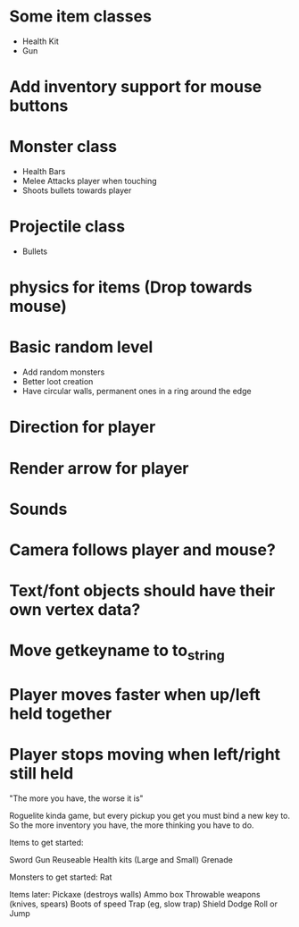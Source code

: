 
# Todo List
* Some item classes
    * Health Kit
    * Gun

* Add inventory support for mouse buttons

* Monster class
    * Health Bars
    * Melee Attacks player when touching
    * Shoots bullets towards player

* Projectile class
    * Bullets 

* physics for items (Drop towards mouse)

* Basic random level
    * Add random monsters
    * Better loot creation
    * Have circular walls, permanent ones in a ring around the edge

* Direction for player

* Render arrow for player

* Sounds

* Camera follows player and mouse?




# Refactor
* Text/font objects should have their own vertex data?
* Move getkeyname to to_string

# Bugs
* Player moves faster when up/left held together
* Player stops moving when left/right still held


# Theme
"The more you have, the worse it is"

# Main game idea

Roguelite kinda game, but every pickup you get you must bind a new key to.
So the more inventory you have, the more thinking you have to do.

Items to get started:

Sword
Gun
Reuseable Health kits  (Large and Small)
Grenade

Monsters to get started:
Rat



Items later:
Pickaxe (destroys walls)
Ammo box
Throwable weapons (knives, spears)
Boots of speed
Trap (eg, slow trap)
Shield
Dodge Roll or Jump
